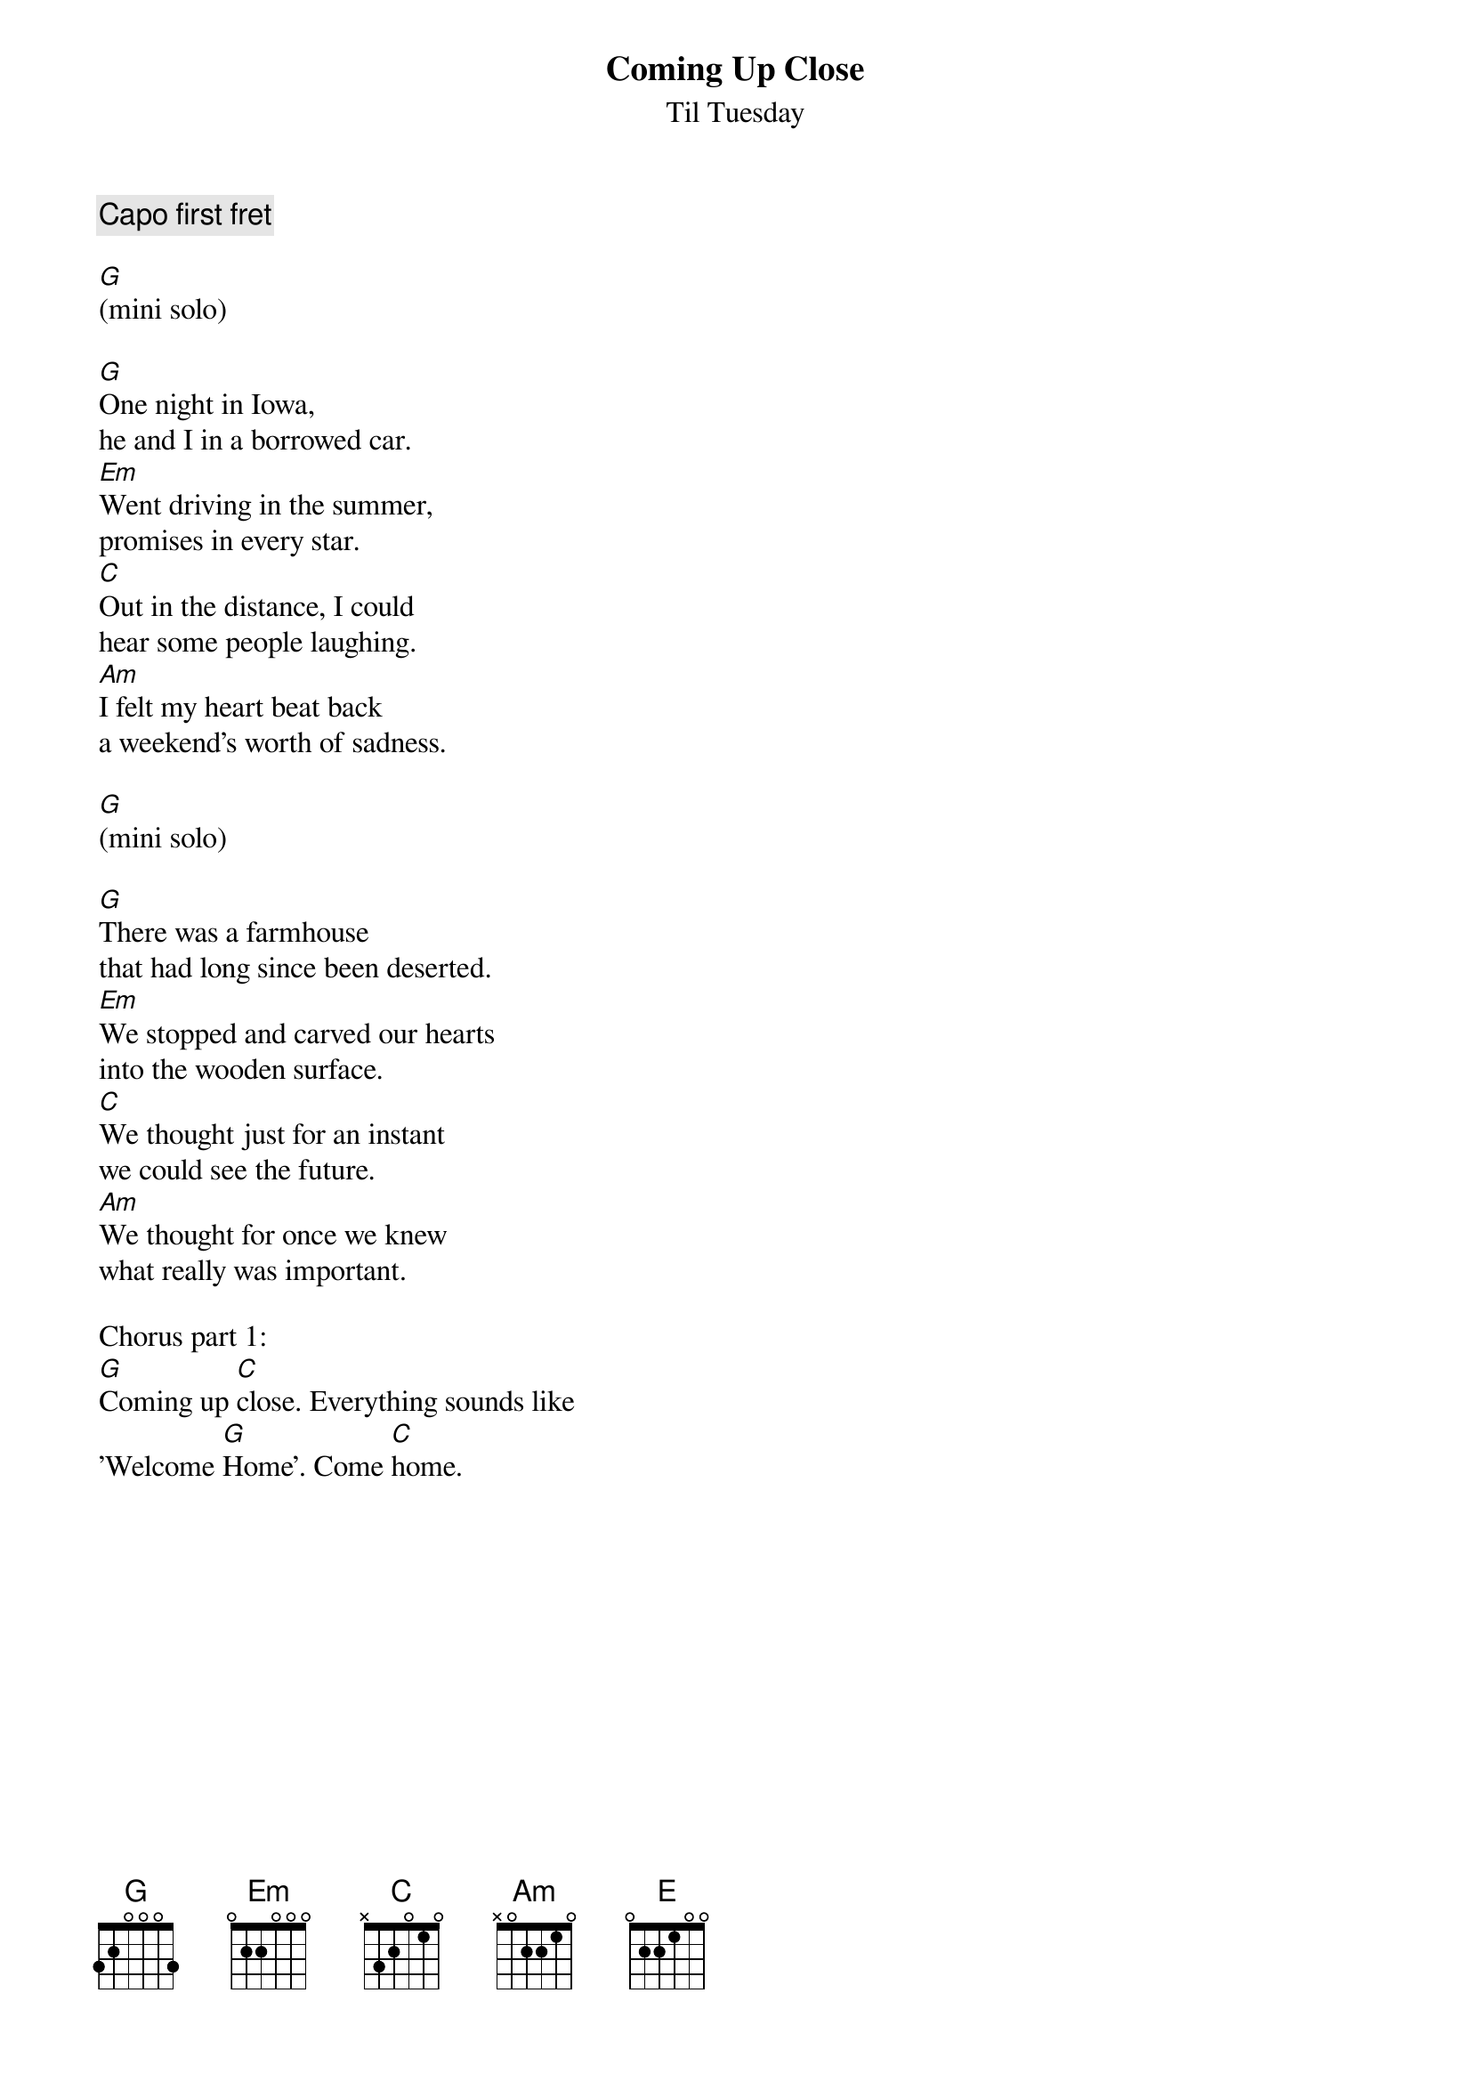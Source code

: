 {t:Coming Up Close}
{st:Til Tuesday}

{comment:Capo first fret}

[G]
(mini solo)
#{sot}
#|-3-------------------------------|-------|
#|-0-------------------------------|-------|
#|-0-------------------------------|-------|
#|-0------------5-----5h75---------|-------|
#|-2----0-2-3-3---5-3------5-3-2-0-|-------|
#|-3--3----------------------------|-3-----|
#{eot}

[G]One night in Iowa,
he and I in a borrowed car.
[Em]Went driving in the summer,
promises in every star.
[C]Out in the distance, I could
hear some people laughing.
[Am]I felt my heart beat back
a weekend's worth of sadness.

[G]
(mini solo)
#{sot}
#|---------------------------------|-------|
#|---------------------------------|-------|
#|---------------------------------|-------|
#|-------------5h75----------------|-------|
#|-----0-2-3-3------5--------------|-------|
#|-3-3----------------5h75-3-------|-3-----|
#{eot}

[G]There was a farmhouse
that had long since been deserted.
[Em]We stopped and carved our hearts
into the wooden surface.
[C]We thought just for an instant
we could see the future.
[Am]We thought for once we knew
what really was important.

Chorus part 1:
[G]Coming up [C]close. Everything sounds like
'Welcome [G]Home'. Come [C]home.
{colb}
Chorus part 2:
And oh, by the [G]way -
[Em]Don't you know that I could make
a [Am]dream that's barely half-awake
come [C]true.
I [C]wanted to [G]say -
but [Em]anything I could have said
I [Am]felt somehow that you already
[C]knew.

[G] [E] [C] [Am]
(solo)
#{sot}
#|--------------------------------|------------------|
#|--------------------------------|------------------|
#|--------------------------------|------------------|
#|------------------5-------------|---------5--------|
#|-----5------0-2-3---5-3-2-------|---0-2-3---5-3----|
#|-3------3--3--------------------|-3----------------|
#
#|--------------------------------|------------------|
#|--------------------------------|------------------|
#|---------4----------------------|------------------|
#|-----------5-----5---5h75-------|-5h75-------------|
#|---0-2-3-----5-3---5------5-----|------5-3-2-0-----|
#|-3------------------------------|---------------3--|
#{eot}

[G]We got back in the car
and listened to a Dylan tape.
[Em]We drove around the fields
until it started getting late,
[C]and I went back to my hotel room
on the highway,
[Am]and he just got back in his car
and drove away.

(chorus part 1 and 2)

(chorus part 1)
(chorus part 1)

[G]Come on home.

